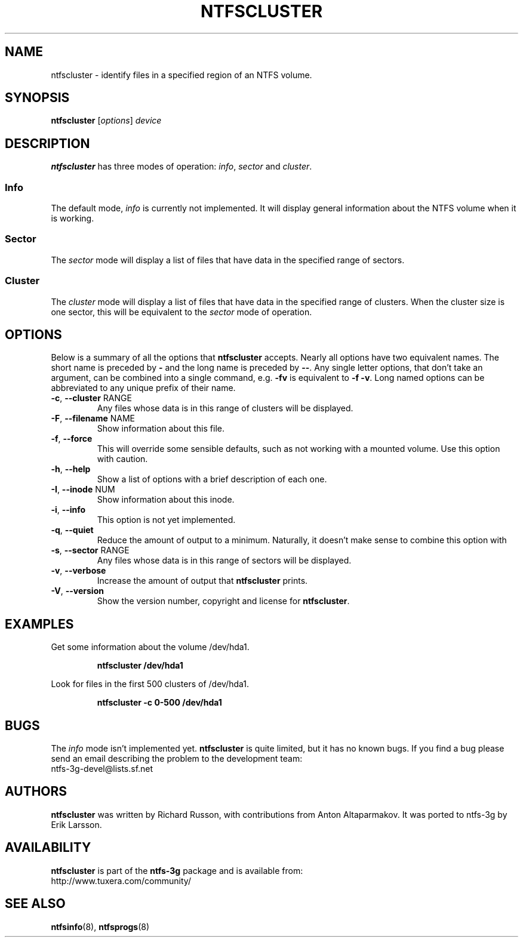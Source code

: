 .\" Copyright (c) 2003\-2005 Richard Russon.
.\" This file may be copied under the terms of the GNU Public License.
.\"
.TH NTFSCLUSTER 8 "November 2005" "ntfs-3g 2013.1.13AR.3"
.SH NAME
ntfscluster \- identify files in a specified region of an NTFS volume.
.SH SYNOPSIS
.B ntfscluster
[\fIoptions\fR] \fIdevice\fR
.SH DESCRIPTION
.B ntfscluster
has three modes of operation:
.IR info ,
.I sector
and
.IR cluster .
.SS Info
.PP
The default mode,
.I info
is currently not implemented.  It will display general information about the
NTFS volume when it is working.
.SS Sector
.PP
The
.I sector
mode will display a list of files that have data in the specified range of
sectors.
.SS Cluster
The
.I cluster
mode will display a list of files that have data in the specified range of
clusters.  When the cluster size is one sector, this will be equivalent to the
.I sector
mode of operation.
.SH OPTIONS
Below is a summary of all the options that
.B ntfscluster
accepts.  Nearly all options have two equivalent names.  The short name is
preceded by
.B \-
and the long name is preceded by
.BR \-\- .
Any single letter options, that don't take an argument, can be combined into a
single command, e.g.
.B \-fv
is equivalent to
.BR "\-f \-v" .
Long named options can be abbreviated to any unique prefix of their name.
.TP
\fB\-c\fR, \fB\-\-cluster\fR RANGE
Any files whose data is in this range of clusters will be displayed.
.TP
\fB\-F\fR, \fB\-\-filename\fR NAME
Show information about this file.
.TP
\fB\-f\fR, \fB\-\-force\fR
This will override some sensible defaults, such as not working with a mounted
volume.  Use this option with caution.
.TP
\fB\-h\fR, \fB\-\-help\fR
Show a list of options with a brief description of each one.
.TP
\fB\-I\fR, \fB\-\-inode\fR NUM
Show information about this inode.
.TP
\fB\-i\fR, \fB\-\-info\fR
This option is not yet implemented.
.TP
\fB\-q\fR, \fB\-\-quiet\fR
Reduce the amount of output to a minimum.  Naturally, it doesn't make sense to
combine this option with
.TP
\fB\-s\fR, \fB\-\-sector\fR RANGE
Any files whose data is in this range of sectors will be displayed.
.TP
\fB\-v\fR, \fB\-\-verbose\fR
Increase the amount of output that
.B ntfscluster
prints.
.TP
\fB\-V\fR, \fB\-\-version\fR
Show the version number, copyright and license for
.BR ntfscluster .
.SH EXAMPLES
Get some information about the volume /dev/hda1.
.RS
.sp
.B ntfscluster /dev/hda1
.sp
.RE
Look for files in the first 500 clusters of /dev/hda1.
.RS
.sp
.B ntfscluster \-c 0\-500 /dev/hda1
.sp
.RE
.SH BUGS
The
.I info
mode isn't implemented yet.
.B ntfscluster
is quite limited, but it has no known bugs.  If you find a bug please send an
email describing the problem to the development team:
.br
.nh
ntfs\-3g\-devel@lists.sf.net
.hy
.SH AUTHORS
.B ntfscluster
was written by Richard Russon, with contributions from Anton Altaparmakov.
It was ported to ntfs-3g by Erik Larsson.
.SH AVAILABILITY
.B ntfscluster
is part of the
.B ntfs-3g
package and is available from:
.br
.nh
http://www.tuxera.com/community/
.hy
.SH SEE ALSO
.BR ntfsinfo (8),
.BR ntfsprogs (8)
